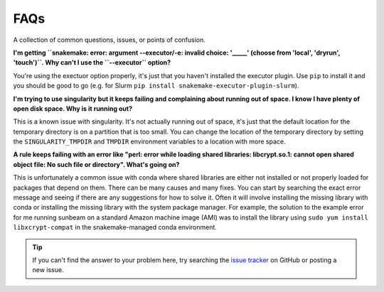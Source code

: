 .. _faqs:

====
FAQs
====

A collection of common questions, issues, or points of confusion.

**I'm getting ``snakemake: error: argument --executor/-e: invalid choice: '_____' (choose from 'local', 'dryrun', 'touch')``. Why can't I use the ``--executor`` option?**

You're using the exectuor option properly, it's just that you haven't installed the executor plugin. Use ``pip`` to install it and you should be good to go (e.g. for Slurm ``pip install snakemake-executor-plugin-slurm``).

**I'm trying to use singularity but it keeps failing and complaining about running out of space. I know I have plenty of open disk space. Why is it running out?**

This is a known issue with singularity. It's not actually running out of space, it's just that the default location for the temporary directory is on a partition that is too small. You can change the location of the temporary directory by setting the ``SINGULARITY_TMPDIR`` and ``TMPDIR`` environment variables to a location with more space.

**A rule keeps failing with an error like "perl: error while loading shared libraries: libcrypt.so.1: cannot open shared object file: No such file or directory". What's going on?**

This is unfortunately a common issue with conda where shared libraries are either not installed or not properly loaded for packages that depend on them. There can be many causes and many fixes. You can start by searching the exact error message and seeing if there are any suggestions for how to solve it. Often it will involve installing the missing library with conda or installing the missing library with the system package manager. For example, the solution to the example error for me running sunbeam on a standard Amazon machine image (AMI) was to install the library using ``sudo yum install libxcrypt-compat`` in the snakemake-managed conda environment.

.. tip::
    
    If you can't find the answer to your problem here, try searching the `issue tracker <https://github.com/sunbeam-labs/sunbeam/issues>`_ on GitHub or posting a new issue.